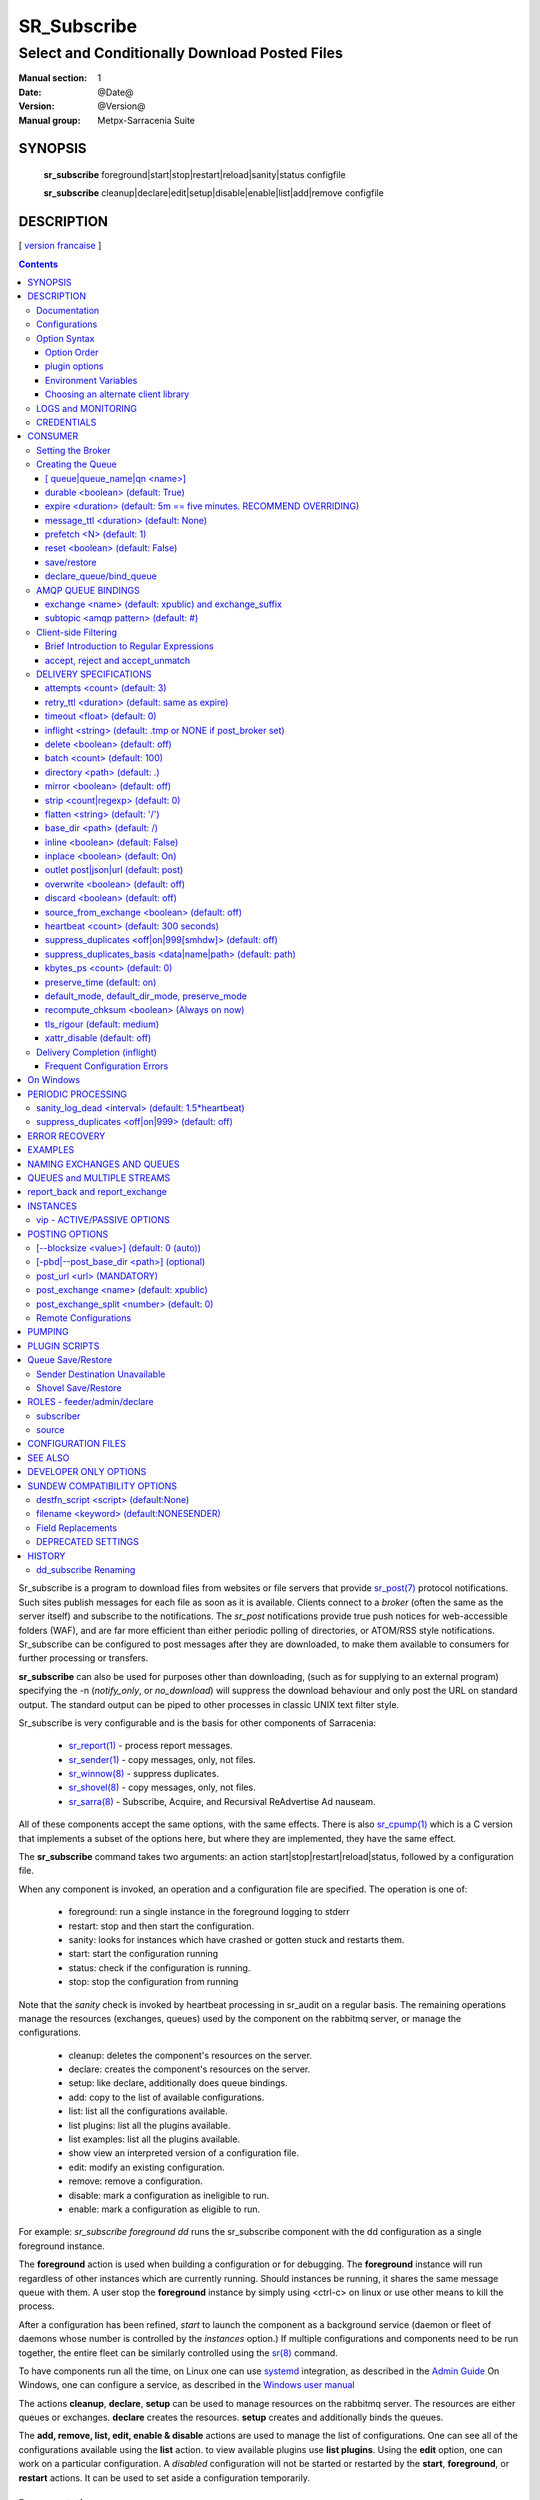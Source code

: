 ==============
 SR_Subscribe 
==============

-----------------------------------------------
Select and Conditionally Download Posted Files
-----------------------------------------------

:Manual section: 1
:Date: @Date@
:Version: @Version@
:Manual group: Metpx-Sarracenia Suite

SYNOPSIS
========

 **sr_subscribe** foreground|start|stop|restart|reload|sanity|status configfile

 **sr_subscribe** cleanup|declare|edit|setup|disable|enable|list|add|remove configfile


DESCRIPTION
===========

[ `version francaise <fr/sr_subscribe.1.rst>`_ ]

.. contents::

Sr_subscribe is a program to download files from websites or file servers 
that provide `sr_post(7) <sr_post.7.rst>`_ protocol notifications.  Such sites 
publish messages for each file as soon as it is available.  Clients connect to a
*broker* (often the same as the server itself) and subscribe to the notifications.
The *sr_post* notifications provide true push notices for web-accessible folders (WAF),
and are far more efficient than either periodic polling of directories, or ATOM/RSS style 
notifications. Sr_subscribe can be configured to post messages after they are downloaded,
to make them available to consumers for further processing or transfers.

**sr_subscribe** can also be used for purposes other than downloading, (such as for 
supplying to an external program) specifying the -n (*notify_only*, or *no_download*) will
suppress the download behaviour and only post the URL on standard output.  The standard
output can be piped to other processes in classic UNIX text filter style.  

Sr_subscribe is very configurable and is the basis for other components of Sarracenia:

 - `sr_report(1) <sr_report.1.rst>`_ - process report messages.
 - `sr_sender(1) <sr_sender.1.rst>`_ - copy messages, only, not files.
 - `sr_winnow(8) <sr_winnow.8.rst>`_ - suppress duplicates.
 - `sr_shovel(8) <sr_shovel.8.rst>`_ - copy messages, only, not files.
 - `sr_sarra(8) <sr_sarra.8.rst>`_ -   Subscribe, Acquire, and Recursival ReAdvertise Ad nauseam.
 
All of these components accept the same options, with the same effects.
There is also `sr_cpump(1) <sr_cpump.1.rst>`_ which is a C version that implements a
subset of the options here, but where they are implemented, they have the same effect.

The **sr_subscribe** command takes two arguments: an action start|stop|restart|reload|status, 
followed by a configuration file. 

When any component is invoked, an operation and a configuration file are specified. 
The operation is one of:

 - foreground: run a single instance in the foreground logging to stderr
 - restart: stop and then start the configuration.
 - sanity: looks for instances which have crashed or gotten stuck and restarts them.
 - start:  start the configuration running
 - status: check if the configuration is running.
 - stop: stop the configuration from running

Note that the *sanity* check is invoked by heartbeat processing in sr_audit on a regular basis.
The remaining operations manage the resources (exchanges, queues) used by the component on
the rabbitmq server, or manage the configurations.

 - cleanup:       deletes the component's resources on the server.
 - declare:       creates the component's resources on the server.
 - setup:         like declare, additionally does queue bindings.
 - add:           copy to the list of available configurations.
 - list:          list all the configurations available. 
 - list plugins:  list all the plugins available. 
 - list examples:  list all the plugins available. 
 - show           view an interpreted version of a configuration file.
 - edit:          modify an existing configuration.
 - remove:        remove a configuration.
 - disable:       mark a configuration as ineligible to run. 
 - enable:        mark a configuration as eligible to run. 


For example:  *sr_subscribe foreground dd* runs the sr_subscribe component with
the dd configuration as a single foreground instance.

The **foreground** action is used when building a configuration or for debugging.
The **foreground** instance will run regardless of other instances which are currently
running.  Should instances be running, it shares the same message queue with them.
A user stop the **foreground** instance by simply using <ctrl-c> on linux
or use other means to kill the process.

After a configuration has been refined, *start* to launch the component as a background 
service (daemon or fleet of daemons whose number is controlled by the *instances* option.) 
If multiple configurations and components need to be run together, the entire fleet 
can be similarly controlled using the `sr(8) <sr.8.rst>`_ command. 

To have components run all the time, on Linux one can use `systemd <https://www.freedesktop.org/wiki/Software/systemd/>`_ integration,
as described in the `Admin Guide <Admin.rst>`_ On Windows, one can configure a service,
as described in the `Windows user manual <windows/Windows.rst>`_

The actions **cleanup**, **declare**, **setup** can be used to manage resources on
the rabbitmq server. The resources are either queues or exchanges. **declare** creates
the resources. **setup** creates and additionally binds the queues.

The **add, remove, list, edit, enable & disable** actions are used to manage the list 
of configurations.  One can see all of the configurations available using the **list**
action.   to view available plugins use **list plugins**.  Using the **edit** option, 
one can work on a particular configuration.  A *disabled* configuration will not be 
started or restarted by the **start**,  
**foreground**, or **restart** actions. It can be used to set aside a configuration
temporarily. 

Documentation
-------------

While manual pages provide an index or reference for all options,
new users will find the guides provide more helpful examples and walk 
throughs and should start with them.

Users:

* `Installation <Install.rst>`_ - initial installation.
* `Subscriber Guide <subscriber.rst>`_ - effective downloading from a pump (mostly on Linux)
* `Windows User Guide <windows/Windows.rst>`_ - Windows specific variations.
* `Source Guide <source.rst>`_ - effective uploading to a pump
* `Programming Guide <Prog.rst>`_ - Programming custom plugins for workflow integration.

Administrators:

* `Admin Guide <Admin.rst>`_ - Configuration of Pumps
* `Upgrade Guide <UPGRADING.rst>`_ - MUST READ when upgrading pumps.
 
Contributors:

* `Developer Guide <Dev.rst>`_ - contributing to sarracenia development.

Meta:

* `Overview <sarra.rst>`_ - Introduction.
* `Concepts <Concepts.rst>`_ - Concepts and Glossary

There are also other manual pages available here: `See Also`_

Some quick hints are also available when the command line is invoked with 
either the *help* action, or *-help* op **help** to have a component print 
a list of valid options. 


Configurations
--------------

If one has a ready made configuration called *q_f71.conf*, it can be 
added to the list of known ones with::

  sr_subscribe add q_f71.conf

In this case, xvan_f14 is included with examples provided, so *add* finds it in the examples
directory and copies into the active configuration one. 
Each configuration file manages the consumers for a single queue on
the broker. To view the available configurations, use::

  blacklab% sr_subscribe list

  configuration examples: ( /usr/lib/python3/dist-packages/sarra/examples/subscribe ) 
            all.conf     all_but_cap.conf            amis.conf            aqhi.conf             cap.conf      cclean_f91.conf 
      cdnld_f21.conf       cfile_f44.conf        citypage.conf       clean_f90.conf            cmml.conf cscn22_bulletins.conf 
        ftp_f70.conf            gdps.conf         ninjo-a.conf           q_f71.conf           radar.conf            rdps.conf 
           swob.conf           t_f30.conf      u_sftp_f60.conf 

  user plugins: ( /home/peter/.config/sarra/plugins ) 
        destfn_am.py         destfn_nz.py       msg_tarpush.py 

  general: ( /home/peter/.config/sarra ) 
          admin.conf     credentials.conf         default.conf

  user configurations: ( /home/peter/.config/sarra/subscribe )
     cclean_f91.conf       cdnld_f21.conf       cfile_f44.conf       clean_f90.conf         ftp_f70.conf           q_f71.conf 
          t_f30.conf      u_sftp_f60.conf
  blacklab%

one can then modify it using::

  sr_subscribe edit q_f71.conf

(The edit command uses the EDITOR environment variable, if present.)
Once satisfied, one can start the the configuration running::

  sr_subscibe foreground q_f71.conf

What goes into the files? See next section:


Option Syntax
-------------

Options are placed in configuration files, one per line, in the form::

    option <value>

For example::

    debug true
    debug

sets the *debug* option to enable more verbose logging.  If no value is specified,
the value true is implicit, so the above are equivalent.  A second example 
configuration line::

  broker amqps://anonymous@dd.weather.gc.ca

In the above example, *broker* is the option keyword, and the rest of the line is the 
value assigned to the setting. Configuration files are a sequence of settings, one per line. 
Note:

* the files are read from top to bottom, most importantly for *directory*, *strip*, *mirror*,
  and *flatten* options apply to *accept* clauses that occur after them in the file.

* The forward slash (/) as the path separator in Sarracenia configuration files on all 
  operating systems. Use of the backslash character as a path separator (as used in the 
  cmd shell on Windows) may not work properly. When files are read on Windows, the path
  separator is immediately converted to the forward slash, so all pattern matching,
  in accept, reject, strip etc... directives should use forward slashes when a path
  separator is needed.
  
Example::

    directory A
    accept X

Places files matching X in directory A.

vs::
    accept X
    directory A

Places files matching X in the current working directory, and the *directory A* setting 
does nothing in relation to X.

To provide non-functional descriptions of configurations, or comments, use lines that begin with a **#**.

**All options are case sensitive.**  **Debug** is not the same as **debug** or **DEBUG**.
Those are three different options (two of which do not exist and will have no effect,
but should generate an ´unknown option warning´).

Options and command line arguments are equivalent.  Every command line argument
has a corresponding long version starting with '--'.  For example *-u* has the
long form *--url*. One can also specify this option in a configuration file.
To do so, use the long form without the '--', and put its value separated by a space.
The following are all equivalent:

  - **url <url>**
  - **-u <url>**
  - **--url <url>**

Settings are interpreted in order.  Each file is read from top to bottom.
For example:

sequence #1::

  reject .*\.gif
  accept .*


sequence #2::

  accept .*
  reject .*\.gif


.. note::
   FIXME: does this match only files ending in 'gif' or should we add a $ to it?
   will it match something like .gif2 ? is there an assumed .* at the end?


In sequence #1, all files ending in 'gif' are rejected. In sequence #2, the 
accept .* (which accepts everything) is encountered before the reject statement, 
so the reject has no effect.  Some options have global scope, rather than being
interpreted in order.  for thoses cases, a second declaration overrides the first.

Options to be reused in different config files can be grouped in an *include* file:

  - **--include <includeConfigPath>**

The includeConfigPath would normally reside under the same config dir of its
master configs. If a URL is supplied as an includeConfigPATH, then a remote 
configuraiton will be downloaded and cached (used until an update on the server 
is detected.) See `Remote Configurations`_ for details.

Environment variables, and some built-in variables can also be put on the
right hand side to be evaluated, surrounded by ${..} The built-in variables are:
 
 - ${BROKER_USER} - the user name for authenticating to the broker (e.g. anonymous)
 - ${PROGRAM}     - the name of the component (sr_subscribe, sr_shovel, etc...)
 - ${CONFIG}      - the name of the configuration file being run.
 - ${HOSTNAME}    - the hostname running the client.
 - ${RANDID}      - a random id that will be consistent within a single invocation.

Option Order
~~~~~~~~~~~~

When a component is started up, a series of configuration files are read in
the following sequence:

 1. default.conf

 2. admin.conf

 3. <prog>.conf (subscribe.conf, audit.conf, etc...)

 4. <progr>/<config>.conf

Settings in an individual .conf file are read in after the default.conf
file, and so can override defaults. Options specified on
the command line override configuration files.

plugin options
~~~~~~~~~~~~~~

Sarracenia makes extensive use of small python code snippets that customize
processing called *plugins.* Plugins define and use additional settings.
For the most pythonic experience one should use the *import* option.
For example::

  import sarra.lib.msg.log.Log

The log.py file included in the package is like this::

  from sarra.plugin import Plugin
  import logging

  logger = logging.getLogger( __name__ ) 

  class Log(Plugin):

    def on_messages(self,worklist):
        for msg in worklist:
            logger.info( "msg/log received: %s " % msg )
        return worklist

To add special processing of messages, create a module in the python
path, and have it include entry points. One can also use *no-import*
to remove a library that is imported by default.

There is and older (v2) style of plugins as well. That are usually 
prefixed with the name of the plugin::

  msg_to_clusters DDI
  msg_to_clusters DD

  on_message msg_to_clusters

A setting 'msg_to_clusters' is needed by the *msg_to_clusters* plugin
referenced in the *on_message*

Environment Variables
~~~~~~~~~~~~~~~~~~~~~

On can also reference environment variables in configuration files,
using the *${ENV}* syntax.  If Sarracenia routines needs to make use
of an environment variable, then they can be set in configuration files::

  declare env HTTP_PROXY=localhost


Choosing an alternate client library 
~~~~~~~~~~~~~~~~~~~~~~~~~~~~~~~~~~~~

Sarracenia now uses amqp_ module as its default AMQP client library which is provided by the installation.
This library uses AMQP 0-9-1 standard and it replaces amqplib which uses AMQP 0-8. However, if the user
need to use another client library, there is 2 options which are mutually exclusive (they cannot be used together):

.. _amqp: https://pypi.org/project/amqp/

- **use_amqplib [<boolean>]**
- **use_pika [<boolean>]**

In the cases where the user want to enable one option, he will first need to install the module in 
his python environment, whether it's amqplib or pika.

    
LOGS and MONITORING
-------------------

As sr_subscribe usually runs as a daemon (unless invoked in *foreground* mode) 
one normally examines its log file to find out how processing is going.  When only
a single instance is running, one can view the log of the running process like so::

   sr_subscribe log *myconfig*

Where *myconfig* is the name of the running configuration. Log files 
are placed as per the XDG Open Directory Specification. There will be a log file 
for each *instance* (download process) of an sr_subscribe process running the myflow configuration::

   in linux: ~/.cache/sarra/log/sr_subscribe_myflow_01.log

One can override placement on linux by setting the XDG_CACHE_HOME environment variable, as
per: `XDG Open Directory Specification <https://specifications.freedesktop.org/basedir-spec/basedir-spec-0.6.html>`_ 
Log files can be very large for high volume configurations, so the logging is very configurable.

To begin with, one can select the logging level:

- debug
   Setting option debug is identical to use  **loglevel debug**

- loglevel ( default: info )
   The level of logging as expressed by python's logging. Possible values are :  critical, error, info, warning, debug.

- log_reject <True|False> ( default: False )
   print a log message when *rejecting* messages (choosing not to download the corresponding files)

rejecting messages:

* rejecting pattern -- based on accept/reject clause, excluding a file from processing.

* rejecting duplicate -- based on suppress_duplicates settings (recent file cache) 

* rejecting loop -- directories in a tree refer to each other causing the same directory to be scanned redundantly, perhaps in an infinite loop.



One can also get finer grained control over logging by using plugins. For example, the default settings
typically include *on_file file_log* which logs each file after it has been downloaded, but not
when the message is received. To have a line in the log for each message received set::

   on_message msg_rawlog

There are similar plugins available for different parts of processing::

   on_part part_log

   on_file file_log (default)

   on_post post_log
   
or even, log everything::

   plugin log

etc... One can also modify the provided plugins, or write new ones to completely change the logging.

At the end of the day (at midnight), these logs are rotated automatically by 
the components, and the old log gets a date suffix. The directory in which 
the logs are stored can be overridden by the **log** option, the number of 
rotated logs to keep are set by the **logrotate** parameter. The oldest log 
file is deleted when the maximum number of logs has been reach and this 
continues for each rotation. An interval takes a duration of the interval and 
it may takes a time unit suffix, such as 'd\|D' for days, 'h\|H' for hours, 
or 'm\|M' for minutes. If no unit is provided logs will rotate at midnight.
Here are some settings for log file management:

- log <dir> ( default: ~/.cache/sarra/log ) (on Linux)
   The directory to store log files in.

- statehost <False|True> ( default: False )
   In large data centres, the home directory can be shared among thousands of 
   nodes. Statehost adds the node name after the cache directory to make it 
   unique to each node. So each node has it's own statefiles and logs.
   example, on a node named goofy,  ~/.cache/sarra/log/ becomes ~/.cache/sarra/goofy/log.

- logrotate <max_logs> ( default: 5 )
   Maximum number of logs archived.

- logrotate_interval <duration>[<time_unit>] ( default: 1 )
   The duration of the interval with an optional time unit (ie 5m, 2h, 3d)

- chmod_log ( default: 0600 )
   The permission bits to set on log files.




CREDENTIALS
-----------

One normally does not specify passwords in configuration files.  Rather they are placed 
in the credentials file::

   sr_subscribe edit credentials

For every url specified that requires a password, one places 
a matching entry in credentials.conf.
The broker option sets all the credential information to connect to the  **RabbitMQ** server 

- **broker amqp{s}://<user>:<pw>@<brokerhost>[:port]/<vhost>**

::

      (default: amqps://anonymous:anonymous@dd.weather.gc.ca/ )

For all **sarracenia** programs, the confidential parts of credentials are stored
only in ~/.config/sarra/credentials.conf.  This includes the destination and the broker
passwords and settings needed by components.  The format is one entry per line.  Examples:

- **amqp://user1:password1@host/**
- **amqps://user2:password2@host:5671/dev**

- **sftp://user5:password5@host**
- **sftp://user6:password6@host:22  ssh_keyfile=/users/local/.ssh/id_dsa**

- **ftp://user7:password7@host  passive,binary**
- **ftp://user8:password8@host:2121  active,ascii**

- **ftps://user7:De%3Aize@host  passive,binary,tls**
- **ftps://user8:%2fdot8@host:2121  active,ascii,tls,prot_p**


In other configuration files or on the command line, the url simply lacks the
password or key specification.  The url given in the other files is looked
up in credentials.conf.

Note::
 SFTP credentials are optional, in that sarracenia will look in the .ssh directory
 and use the normal SSH credentials found there.

 These strings are URL encoded, so if an account has a password with a special 
 character, its URL encoded equivalent can be supplied.  In the last example above, 
 **%2f** means that the actual password isi: **/dot8**
 The next to last password is:  **De:olonize**. ( %3a being the url encoded value for a colon character. )


CONSUMER
========

Most Metpx Sarracenia components loop on reception and consumption of sarracenia 
AMQP messages.  Usually, the messages of interest are `sr_post(7) <sr_post.7.rst>`_ 
messages, announcing the availability of a file by publishing its URL ( or a part 
of a file ), but there are also `sr_report(7) <sr_report.7.rst>`_ messages which 
can be processed using the same tools. AMQP messages are published to an exchange 
on a broker (AMQP server). The exchange delivers messages to queues. To receive 
messages, one must provide the credentials to connect to the broker (AMQP message 
pump). Once connected, a consumer needs to create a queue to hold pending messages.
The consumer must then bind the queue to one or more exchanges so that they put 
messages in its queue.

Once the bindings are set, the program can receive messages. When a message is received,
further filtering is possible using regular expressions onto the AMQP messages.
After a message passes this selection process, and other internal validation, the
component can run an **on_message** plugin script to perform additional message 
processing. If this plugin returns False, the message is discarded. If True, 
processing continues.

The following sections explains all the options to set this "consuming" part of
sarracenia programs.



Setting the Broker 
------------------

**broker amqp{s}://<user>:<password>@<brokerhost>[:port]/<vhost>**

An AMQP URI is used to configure a connection to a message pump (aka AMQP broker.)
Some sarracenia components set a reasonable default for that option. 
You provide the normal user,host,port of connections. In most configuration files,
the password is missing. The password is normally only included in the credentials.conf file.

Sarracenia work has not used vhosts, so **vhost** should almost always be **/**.

for more info on the AMQP URI format: ( https://www.rabbitmq.com/uri-spec.html )


either in the default.conf or each specific configuration file.
The broker option tell each component which broker to contact.

**broker amqp{s}://<user>:<pw>@<brokerhost>[:port]/<vhost>**

::
      (default: None and it is mandatory to set it ) 

Once connected to an AMQP broker, the user needs to bind a queue
to exchanges and topics to determine the messages of interest.



Creating the Queue
------------------

Once connected to an AMQP broker, the user needs to create a queue.

Setting the queue on broker :

- **queue         <name>         (default: q_<brokerUser>.<programName>.<configName>)**
- **durable       <boolean>      (default: True)**
- **expire        <duration>      (default: 5m  == five minutes. RECOMMEND OVERRIDING)**
- **message_ttl   <duration>      (default: None)**
- **prefetch      <N>            (default: 1)**
- **reset         <boolean>      (default: False)**
- **restore       <boolean>      (default: False)**
- **restore_to_queue <queuename> (default: None)**
- **save          <boolean>      (default: False)**
- **declare_queue <boolean>      (default: True)**
- **bind_queue    <boolean>      (default: True)**


Usually components guess reasonable defaults for all these values
and users do not need to set them.  For less usual cases, the user
may need to override the defaults.  The queue is where the notifications
are held on the server for each subscriber.

[ queue|queue_name|qn <name>]
~~~~~~~~~~~~~~~~~~~~~~~~~~~~~

By default, components create a queue name that should be unique. The 
default queue_name components create follows the following convention: 

   **q_<brokerUser>.<programName>.<configName>.<random>.<random>** 

Where:

* *brokerUser* is the username used to connect to the broker (often: *anonymous* )

* *programName* is the component using the queue (e.g. *sr_subscribe* ),

* *configName* is the configuration file used to tune component behaviour.

* *random* is just a series of characters chosen to avoid clashes from multiple
  people using the same configurations

Users can override the default provided that it starts with **q_<brokerUser>**.

When multiple instances are used, they will all use the same queue, for trivial
multi-tasking. If multiple computers have a shared home file system, then the
queue_name is written to: 

 ~/.cache/sarra/<programName>/<configName>/<programName>_<configName>_<brokerUser>.qname

Instances started on any node with access to the same shared file will use the
same queue. Some may want use the *queue_name* option as a more explicit method
of sharing work across multiple nodes.



durable <boolean> (default: True)
~~~~~~~~~~~~~~~~~~~~~~~~~~~~~~~~~~

The  **durable** option, if set to True, means writes the queue
on disk if the broker is restarted.

expire <duration> (default: 5m  == five minutes. RECOMMEND OVERRIDING)
~~~~~~~~~~~~~~~~~~~~~~~~~~~~~~~~~~~~~~~~~~~~~~~~~~~~~~~~~~~~~~~~~~~~~~

The  **expire**  option is expressed as a duration... it sets how long should live
a queue without connections. 

A raw integer is expressed in seconds, if the suffix m,h,d,w
are used, then the interval is in minutes, hours, days, or weeks. After the queue expires,
the contents are dropped, and so gaps in the download data flow can arise.  A value of
1d (day) or 1w (week) can be appropriate to avoid data loss. It depends on how long
the subscriber is expected to shutdown, and not suffer data loss.

The **expire** setting must be overridden for operational use. 
The default is set low because it defines how long resources on the broker will be assigned,
and in early use (when default was 1 week) brokers would often get overloaded with very 
long queues for left-over experiments.  


message_ttl <duration>  (default: None)
~~~~~~~~~~~~~~~~~~~~~~~~~~~~~~~~~~~~~~~

The  **message_ttl**  option set the time a message can live in the queue.
Past that time, the message is taken out of the queue by the broker.

prefetch <N> (default: 1)
~~~~~~~~~~~~~~~~~~~~~~~~~

The **prefetch** option sets the number of messages to fetch at one time.
When multiple instances are running and prefetch is 4, each instance will obtain up to four
messages at a time.  To minimize the number of messages lost if an instance dies and have
optimal load sharing, the prefetch should be set as low as possible.  However, over long
haul links, it is necessary to raise this number, to hide round-trip latency, so a setting
of 10 or more may be needed.

reset <boolean> (default: False)
~~~~~~~~~~~~~~~~~~~~~~~~~~~~~~~~

When **reset** is set, and a component is (re)started, its queue is
deleted (if it already exists) and recreated according to the component's
queue options.  This is when a broker option is modified, as the broker will
refuse access to a queue declared with options that differ from what was
set at creation.  It can also be used to discard a queue quickly when a receiver 
has been shut down for a long period. If duplicate suppression is active, then
the reception cache is also discarded.

The AMQP protocol defines other queue options which are not exposed
via sarracenia, because sarracenia itself picks appropriate values.

save/restore
~~~~~~~~~~~~

The **save** option is used to read messages from the queue and write them
to a local file, saving them for future processing, rather than processing
them immediately.  See the `Sender Destination Unavailable`_ section for more details.
The **restore** option implements the reverse function, reading from the file
for processing.  

If **restore_to_queue** is specified, then rather than triggering local
processing, the messages restored are posted to a temporary exchange 
bound to the given queue.  For an example, see `Shovel Save/Restore`_ 

declare_queue/bind_queue
~~~~~~~~~~~~~~~~~~~~~~~~

On startup, by default, Sarracenia redeclares resources and bindings to ensure they
are uptodate.  If the queue already exists, These flags can be 
set to False, so no attempt to declare the queue is made, or it´s bindings. 
These options are useful on brokers that do not permit users to declare their queues.




AMQP QUEUE BINDINGS
-------------------

Once one has a queue, it must be bound to an exchange.
Users almost always need to set these options. Once a queue exists
on the broker, it must be bound to an exchange. Bindings define which
messages (URL notifications) the program receives. The root of the topic
tree is fixed to indicate the protocol version and type of the
message (but developers can override it with the **topic_prefix**
option.)

These options define which messages (URL notifications) the program receives:

 - **exchange      <name>         (default: xpublic)** 
 - **exchange_suffix      <name>  (default: None)** 
 - **topic_prefix  <amqp pattern> (default: v02.post -- developer option)** 
 - **subtopic      <amqp pattern> (no default, must appear after exchange)** 

exchange <name> (default: xpublic) and exchange_suffix
~~~~~~~~~~~~~~~~~~~~~~~~~~~~~~~~~~~~~~~~~~~~~~~~~~~~~~

The convention on data pumps is to use the *xpublic* exchange. Users can establish
private data flow for their own processing. Users can declare their own exchanges
that always begin with *xs_<username>*, so to save having to specify that each
time, one can just set *exchange_suffix kk* which will result in the exchange
being set to *xs_<username>_kk* (overriding the *xpublic* default). 
These settings must appear in the configuration file before the corresponding 
*topic_prefix* and *subtopic* settings.

subtopic <amqp pattern> (default: #)
~~~~~~~~~~~~~~~~~~~~~~~~~~~~~~~~~~~~

Within an exchange's postings, the subtopic setting narrows the product selection.
To give a correct value to the subtopic,
one has the choice of filtering using **subtopic** with only AMQP's limited wildcarding and
length limited to 255 encoded bytes, or the more powerful regular expression 
based  **accept/reject**  mechanisms described below. The difference being that the 
AMQP filtering is applied by the broker itself, saving the notices from being delivered 
to the client at all. The  **accept/reject**  patterns apply to messages sent by the 
broker to the subscriber. In other words,  **accept/reject**  are client side filters, 
whereas **subtopic** is server side filtering.  

It is best practice to use server side filtering to reduce the number of announcements sent
to the client to a small superset of what is relevant, and perform only a fine-tuning with the 
client side mechanisms, saving bandwidth and processing for all.

topic_prefix is primarily of interest during protocol version transitions, 
where one wishes to specify a non-default protocol version of messages to 
subscribe to. 

Usually, the user specifies one exchange, and several subtopic options.
**Subtopic** is what is normally used to indicate messages of interest.
To use the subtopic to filter the products, match the subtopic string with
the relative path of the product.

For example, consuming from DD, to give a correct value to subtopic, one can
browse the our website  **http://dd.weather.gc.ca** and write down all directories
of interest.  For each directory tree of interest, write a  **subtopic**
option as follow:

 **subtopic  directory1.*.subdirectory3.*.subdirectory5.#**

::

 where:  
       *                matches a single directory name 
       #                matches any remaining tree of directories.

note:
  When directories have these wild-cards, or spaces in their names, they 
  will be URL-encoded ( '#' becomes %23 )
  When directories have periods in their name, this will change
  the topic hierarchy.

  FIXME: 
      hash marks are URL substituted, but did not see code for other values.
      Review whether asterisks in directory names in topics should be URL-encoded.
      Review whether periods in directory names in topics should be URL-encoded.
 
One can use multiple bindings to multiple exchanges as follows::

  exchange A
  subtopic directory1.*.directory2.#

  exchange B
  subtopic *.directory4.#

Will declare two separate bindings to two different exchanges, and two different file trees.
While default binding is to bind to everything, some brokers might not permit
clients to set bindings, or one might want to use existing bindings.
One can turn off queue binding as follows::

  subtopic None

(False, or off will also work.)





Client-side Filtering
---------------------

We have selected our messages through **exchange**, **subtopic** and
perhaps patterned  **subtopic** with AMQP's limited wildcarding which
is all done by the broker (server-side). The broker puts the 
corresponding messages in our queue. The subscribed component 
downloads these messages.  Once the message is downloaded, Sarracenia 
clients apply more flexible client side filtering using regular expressions.

Brief Introduction to Regular Expressions
~~~~~~~~~~~~~~~~~~~~~~~~~~~~~~~~~~~~~~~~~

Regular expressions are a very powerful way of expressing pattern matches. 
They provide extreme flexibility, but in these examples we will only use a
very trivial subset: The . is a wildcard matching any single character. If it
is followed by an occurrence count, it indicates how many letters will match
the pattern. The * (asterisk) character, means any number of occurrences.
So:

 - .* means any sequence of characters of any length. In other words, match anything.

 - cap.* means any sequence of characters that starts with cap.

 - .*CAP.* means any sequence of characters with CAP somewhere in it. 

 - .*cap means any sequence of characters that ends with CAP.  In the case 
   where multiple portions of the string could match, the longest one is selected.

 - .*?cap same as above, but *non-greedy*, meaning the shortest match is chosen.

Please consult various internet resources for more information on the full
variety of matching possible with regular expressions:

 - https://docs.python.org/3/library/re.html
 - https://en.wikipedia.org/wiki/Regular_expression
 - http://www.regular-expressions.info/ 


accept, reject and accept_unmatch
~~~~~~~~~~~~~~~~~~~~~~~~~~~~~~~~~

- **accept    <regexp pattern> (optional)**
- **reject    <regexp pattern> (optional)**
- **accept_unmatch   <boolean> (default: False)**

The  **accept**  and  **reject**  options process regular expressions (regexp).
The regexp is applied to the the message's URL for a match.

If the message's URL of a file matches a **reject**  pattern, the message
is acknowledged as consumed to the broker and skipped.

One that matches an **accept** pattern is processed by the component.

In many configurations, **accept** and **reject** options are mixed
with the **directory** option.  They then relate accepted messages
to the **directory** value they are specified under.

After all **accept** / **reject**  options are processed, normally
the message is acknowledged as consumed and skipped. To override that
default, set **accept_unmatch** to True. The **accept/reject** 
settings are interpreted in order. Each option is processed orderly 
from top to bottom. For example:

sequence #1::

  reject .*\.gif
  accept .*

sequence #2::

  accept .*
  reject .*\.gif


In sequence #1, all files ending in 'gif' are rejected.  In sequence #2, the accept .* (which
accepts everything) is encountered before the reject statement, so the reject has no effect.

It is best practice to use server side filtering to reduce the number of announcements sent
to the component to a small superset of what is relevant, and perform only a fine-tuning with the
client side mechanisms, saving bandwidth and processing for all. More details on how
to apply the directives follow:


DELIVERY SPECIFICATIONS
-----------------------

These options set what files the user wants and where it will be placed,
and under which name.

- **accept    <regexp pattern> (must be set)** 
- **accept_unmatch   <boolean> (default: off)**
- **attempts     <count>          (default: 3)**
- **batch     <count>          (default: 100)**
- **default_mode     <octalint>       (default: 0 - umask)**
- **default_dir_mode <octalint>       (default: 0755)**
- **delete    <boolean>>       (default: off)**
- **directory <path>           (default: .)** 
- **discard   <boolean>        (default: off)**
- **base_dir <path>       (default: /)**
- **flatten   <string>         (default: '/')** 
- **heartbeat <count>                 (default: 300 seconds)**
- **inline   <boolean>         (default: False)**
- **inline_max   <counts>         (default: 1024)**
- **inplace       <boolean>        (default: On)**
- **kbytes_ps <count>               (default: 0)**
- **inflight  <string>         (default: .tmp or NONE if post_broker set)** 
- **mirror    <boolean>        (default: off)** 
- **no_download|notify_only    <boolean>        (default: off)** 
- **outlet    post|json|url    (default: post)** 
- **overwrite <boolean>        (default: off)** 
- **preserve_mode <boolean>  (default: on)**
- **preserve_time <boolean>  (default: on)**
- **reject    <regexp pattern> (optional)** 
- **retry    <boolean>         (default: On)** 
- **retry_ttl    <duration>         (default: same as expire)** 
- **source_from_exchange  <boolean> (default: off)**
- **strip     <count|regexp>   (default: 0)**
- **suppress_duplicates   <off|on|999[smhdw]>     (default: off)**
- **suppress_duplicates_basis   <data|name|path>     (default: path)**
- **timeout     <float>         (default: 0)**
- **tls_rigour   <lax|medium|strict>  (default: medium)**
- **xattr_disable  <boolean>  (default: off)**

attempts <count> (default: 3)
~~~~~~~~~~~~~~~~~~~~~~~~~~~~~

The **attempts** option indicates how many times to 
attempt downloading the data before giving up.  The default of 3 should be appropriate 
in most cases.  When the **retry** option is false, the file is then dropped immediately.

When The **retry** option is set (default), a failure to download after prescribed number
of **attempts** (or send, in a sender) will cause the message to be added to a queue file 
for later retry.  When there are no messages ready to consume from the AMQP queue, 
the retry queue will be queried.

retry_ttl <duration> (default: same as expire)
~~~~~~~~~~~~~~~~~~~~~~~~~~~~~~~~~~~~~~~~~~~~~~

The **retry_ttl** (retry time to live) option indicates how long to keep trying to send 
a file before it is aged out of a the queue.  Default is two days.  If a file has not 
been transferred after two days of attempts, it is discarded.

timeout <float> (default: 0)
~~~~~~~~~~~~~~~~~~~~~~~~~~~~

The **timeout** option, sets the number of seconds to wait before aborting a
connection or download transfer (applied per buffer during transfer).

inflight <string> (default: .tmp or NONE if post_broker set)
~~~~~~~~~~~~~~~~~~~~~~~~~~~~~~~~~~~~~~~~~~~~~~~~~~~~~~~~~~~~

The  **inflight**  option sets how to ignore files when they are being transferred
or (in mid-flight betweeen two systems). Incorrect setting of this option causes
unreliable transfers, and care must be taken.  See `Delivery Completion (inflight)`_ 
for more details.

The value can be a file name suffix, which is appended to create a temporary name during 
the transfer.  If **inflight**  is set to **.**, then it is a prefix, to conform with 
the standard for "hidden" files on unix/linux.  
If **inflight**  ends in / (example: *tmp/* ), then it is a prefix, and specifies a 
sub-directory of the destination into which the file should be written while in flight. 

Whether a prefix or suffix is specified, when the transfer is 
complete, the file is renamed to its permanent name to allow further processing.

When posting a file with sr_post, sr_cpost, or sr_watch, the  **inflight**  option 
can also be specified as a time interval, for example, 10 for 10 seconds.  
When set to a time interval, file posting process ensures that it waits until 
the file has not been modified in that interval. So a file will 
not be processed until it has stayed the same for at least 10 seconds. 
If you see the error message::

    inflight setting: 300, not for remote

It is because the time interval setting is only supported by sr_post/sr_cpost/sr_watch.
in looking at local files before generating a post, it is not used as say, a means
of delaying sending files.

Lastly, **inflight** can be set to *NONE*, which case the file is written directly
with the final name, where the recipient will wait to receive a post notifying it
of the file's arrival.  This is the fastest, lowest overhead option when it is available.
It is also the default when a *post_broker* is given, indicating that some
other process is to be notified after delivery.

delete <boolean> (default: off)
~~~~~~~~~~~~~~~~~~~~~~~~~~~~~~~

When the **delete** option is set, after a download has completed successfully, the subscriber
will delete the file at the upstream source.  Default is false.

batch <count> (default: 100)
~~~~~~~~~~~~~~~~~~~~~~~~~~~~

The **batch** option is used to indicate how many files should be transferred 
over a connection, before it is torn down, and re-established.  On very low 
volume transfers, where timeouts can occur between transfers, this should be
lowered to 1.  For most usual situations the default is fine. For higher volume
cases, one could raise it to reduce transfer overhead. It is only used for file
transfer protocols, not HTTP ones at the moment.

directory <path> (default: .)
~~~~~~~~~~~~~~~~~~~~~~~~~~~~~

The *directory* option defines where to put the files on your server.
Combined with  **accept** / **reject**  options, the user can select the
files of interest and their directories of residence (see the  **mirror**
option for more directory settings).

The  **accept**  and  **reject**  options use regular expressions (regexp) to match URL.
These options are processed sequentially. 
The URL of a file that matches a  **reject**  pattern is never downloaded.
One that matches an  **accept**  pattern is downloaded into the directory
declared by the closest  **directory**  option above the matching  **accept** option.
**accept_unmatch** is used to decide what to do when no reject or accept clauses matched.

::

  ex.   directory /mylocaldirectory/myradars
        accept    .*RADAR.*

        directory /mylocaldirectory/mygribs
        reject    .*Reg.*
        accept    .*GRIB.*

mirror <boolean> (default: off)
~~~~~~~~~~~~~~~~~~~~~~~~~~~~~~~

The  **mirror**  option can be used to mirror the dd.weather.gc.ca tree of the files.
If set to  **True**  the directory given by the  **directory**  option
will be the basename of a tree. Accepted files under that directory will be
placed under the subdirectory tree leaf where it resides under dd.weather.gc.ca.
For example retrieving the following url, with options::

 http://dd.weather.gc.ca/radar/PRECIP/GIF/WGJ/201312141900_WGJ_PRECIP_SNOW.gif

   mirror    True
   directory /mylocaldirectory
   accept    .*RADAR.*

would result in the creation of the directories and the file
/mylocaldirectory/radar/PRECIP/GIF/WGJ/201312141900_WGJ_PRECIP_SNOW.gif
mirror settings can be changed between directory options.

strip <count|regexp> (default: 0)
~~~~~~~~~~~~~~~~~~~~~~~~~~~~~~~~~

You can modify the relative mirrored directories with the **strip** option. 
If set to N  (an integer) the first 'N' directories from the relative path 
are removed. For example::

 http://dd.weather.gc.ca/radar/PRECIP/GIF/WGJ/201312141900_WGJ_PRECIP_SNOW.gif

   mirror    True
   strip     3
   directory /mylocaldirectory
   accept    .*RADAR.*

would result in the creation of the directories and the file
/mylocaldirectory/WGJ/201312141900_WGJ_PRECIP_SNOW.gif
when a regexp is provide in place of a number, it indicates a pattern to be removed
from the relative path.  For example if::

   strip  .*?GIF/

Will also result in the file being placed the same location. 
Note that strip settings can be changed between directory options.

NOTE::
    with **strip**, use of **?** modifier (to prevent regular expression *greediness* ) is often helpful. 
    It ensures the shortest match is used.

    For example, given a file name:  radar/PRECIP/GIF/WGJ/201312141900_WGJ_PRECIP_SNOW.GIF
    The expression:  .*?GIF   matches: radar/PRECIP/GIF
    whereas the expression: .*GIF matches the entire name.

flatten <string> (default: '/')
~~~~~~~~~~~~~~~~~~~~~~~~~~~~~~~

The  **flatten**  option is use to set a separator character. The default value ( '/' )
nullifies the effect of this option.  This character replaces the '/' in the url 
directory and create a "flatten" filename from its dd.weather.gc.ca path.  
For example retrieving the following url, with options::

 http://dd.weather.gc.ca/model_gem_global/25km/grib2/lat_lon/12/015/CMC_glb_TMP_TGL_2_latlon.24x.24_2013121612_P015.grib2

   flatten   -
   directory /mylocaldirectory
   accept    .*model_gem_global.*

would result in the creation of the filepath::

 /mylocaldirectory/model_gem_global-25km-grib2-lat_lon-12-015-CMC_glb_TMP_TGL_2_latlon.24x.24_2013121612_P015.grib2

One can also specify variable substitutions to be performed on arguments to the directory 
option, with the use of *${..}* notation::

   SOURCE   - the amqp user that injected data (taken from the message.)
   BD       - the base directory
   PBD      - the post base dir
   YYYYMMDD - the current daily timestamp.
   HH       - the current hourly timestamp.
   *var*    - any environment variable.

The YYYYMMDD and HH time stamps refer to the time at which the data is processed by
the component, it is not decoded or derived from the content of the files delivered.
All date/times in Sarracenia are in UTC.

Refer to *source_from_exchange* for a common example of usage.  Note that any sarracenia
built-in value takes precedence over a variable of the same name in the environment.
Note that flatten settings can be changed between directory options.

base_dir <path> (default: /)
~~~~~~~~~~~~~~~~~~~~~~~~~~~~

**base_dir** supplies the directory path that, when combined with the relative
one in the selected notification gives the absolute path of the file to be sent.
The default is None which means that the path in the notification is the absolute one.

**FIXME**::
    cannot explain this... do not know what it is myself. This is taken from sender.
    in a subscriber, if it is set... will it download? or will it assume it is local?
    in a sender.

inline <boolean> (default: False)
~~~~~~~~~~~~~~~~~~~~~~~~~~~~~~~~~

When posting messages, The **inline** option is used to have the file content
included in the post. This can be efficient when sending small files over high
latency links, a number of round trips can be saved by avoiding the retrieval
of the data using the URL.  One should only inline relatively small files,
so when **inline** is active, only files smaller than **in_line_max** bytes
(default: 1024) will actually have their content included in the post messages.


inplace <boolean> (default: On)
~~~~~~~~~~~~~~~~~~~~~~~~~~~~~~~

Large files may be sent as a series of parts, rather than all at once.
When downloading, if **inplace** is true, these parts will be appended to the file 
in an orderly fashion. Each part, after it is inserted in the file, is announced to subscribers.
This can be set to false for some deployments of sarracenia where one pump will 
only ever see a few parts, and not the entirety, of multi-part files. 

The **inplace** option defaults to True. 
Depending of **inplace** and if the message was a part, the path can
change again (adding a part suffix if necessary).

outlet post|json|url (default: post)
~~~~~~~~~~~~~~~~~~~~~~~~~~~~~~~~~~~~

The **outlet** option is used to allow writing of posts to file instead of
posting to a broker. The valid argument values are:

**post:**

  post messages to an post_exchange

  **post_broker amqp{s}://<user>:<pw>@<brokerhost>[:port]/<vhost>**
  **post_exchange     <name>         (MANDATORY)**
  **post_topic_prefix <string>       (default: "v02.post")**
  **on_post           <script>       (default: None)**

  The **post_broker** defaults to the input broker if not provided.
  Just set it to another broker if you want to send the notifications
  elsewhere.

  The **post_exchange** must be set by the user. This is the exchange under
  which the notifications will be posted.

**json:**

  write each message to standard output, one per line in the same json format used for
  queue save/restore by the python implementation.

**url:**

  just output the retrieval URL to standard output.

FIXME: The **outlet** option came from the C implementation ( *sr_cpump*  ) and it has not
been used much in the python implementation. 

overwrite <boolean> (default: off)
~~~~~~~~~~~~~~~~~~~~~~~~~~~~~~~~~~

The  **overwrite**  option,if set to false, avoid unnecessary downloads under these conditions :

1- the file to be downloaded is already on the user's file system at the right place and

2- the checksum of the amqp message matched the one of the file.

The default is False. 

discard <boolean> (default: off)
~~~~~~~~~~~~~~~~~~~~~~~~~~~~~~~~

The  **discard**  option,if set to true, deletes the file once downloaded. This option can be
usefull when debugging or testing a configuration.

source_from_exchange <boolean> (default: off)
~~~~~~~~~~~~~~~~~~~~~~~~~~~~~~~~~~~~~~~~~~~~~

The **source_from_exchange** option is mainly for use by administrators.
If messages received are posted directly from a source, the exchange used 
is 'xs_<brokerSourceUsername>'. Such messages could be missing *source* and *from_cluster* 
headings, or a malicious user may set the values incorrectly.
To protect against both problems, administrators should set the **source_from_exchange** option.

When the option is set, values in the message for the *source* and *from_cluster* headers will then be overridden::

  self.msg.headers['source']       = <brokerUser>
  self.msg.headers['from_cluster'] = cluster

replacing any values present in the message. This setting should always be used when ingesting data from a
user exchange. These fields are used to return reports to the origin of injected data.
It is commonly combined with::

       *mirror true*
       *source_from_exchange true*
       *directory ${PBD}/${YYYYMMDD}/${SOURCE}*
  
To have data arrive in the standard format tree.

heartbeat <count> (default: 300 seconds)
~~~~~~~~~~~~~~~~~~~~~~~~~~~~~~~~~~~~~~~~

The **heartbeat** option sets how often to execute periodic processing as determined by 
the list of on_heartbeat plugins. By default, it prints a log message every heartbeat.

suppress_duplicates <off|on|999[smhdw]> (default: off)
~~~~~~~~~~~~~~~~~~~~~~~~~~~~~~~~~~~~~~~~~~~~~~~~~~~~~~

When **suppress_duplicates** (also **cache** ) is set to a non-zero time interval, each new message
is compared against ones received within that interval, to see if it is a duplicate. 
Duplicates are not processed further. What is a duplicate? A file with the same name (including 
parts header) and checksum. Every *hearbeat* interval, a cleanup process looks for files in the 
cache that have not been referenced in **cache** seconds, and deletes them, in order to keep 
the cache size limited. Different settings are appropriate for different use cases.

A raw integer interval is in seconds, if the suffix m,h,d, or w are used, then the interval 
is in minutes, hours, days, or weeks. After the interval expires the contents are 
dropped, so duplicates separated by a large enough interval will get through.
A value of 1d (day) or 1w (week) can be appropriate.  Setting the option without specifying
a time will result in 300 seconds (or 5 minutes) being the expiry interval.

**Use of the cache is incompatible with the default *parts 0* strategy**, one must specify an 
alternate strategy.  One must use either a fixed blocksize, or always never partition files. 
One must avoid the dynamic algorithm that will change the partition size used as a file grows.

**Note that the duplicate suppresion store is local to each instance**. When N 
instances share a queue, the first time a posting is received, it could be 
picked by one instance, and if a duplicate one is received it would likely 
be picked up by another instance. **For effective duplicate suppression with instances**, 
one must **deploy two layers of subscribers**. Use 
a **first layer of subscribers (sr_shovels)** with duplicate suppression turned 
off and output with *post_exchange_split*, which route posts by checksum to 
a **second layer of subscibers (sr_winnow) whose duplicate suppression caches are active.**
  
suppress_duplicates_basis <data|name|path> (default: path)
~~~~~~~~~~~~~~~~~~~~~~~~~~~~~~~~~~~~~~~~~~~~~~~~~~~~~~~~~~

A keyword option (alternative: *cache_basis* ) to identify which files are compared for 
duplicate suppression purposes. Normally, the duplicate suppression uses the entire path
to identify files which have not changed. This allows for files with identical 
content to be posted in different directories and not be suppressed. In some
cases, suppression of identical files should be done regardless of where in 
the tree the file resides.  Set 'name' for files of identical name, but in
different directories to be considered duplicates. Set to 'data' for any file, 
regardless of name, to be considered a duplicate if the checksum matches.


kbytes_ps <count> (default: 0)
~~~~~~~~~~~~~~~~~~~~~~~~~~~~~~

**kbytes_ps** is greater than 0, the process attempts to respect this delivery
speed in kilobytes per second... ftp,ftps,or sftp)

**FIXME**: kbytes_ps... only implemented by sender? or subscriber as well, data only, or messages also?

preserve_time (default: on)
~~~~~~~~~~~~~~~~~~~~~~~~~~~

On unix-like systems, when the *ls* commend or a file browser shows modification or 
access times, it is a display of the posix *st_atime*, and *st_ctime* elements of a 
struct struct returned by stat(2) call.  When *preserve_time* is on, headers
reflecting these values in the messages are used to restore the access and modification 
times respectively on the subscriber system. To document delay in file reception,
this option can be turned off, and then file times on source and destination compared.

When set in a posting component, it has the effect of eliding the *atime* and *mtime* 
headers from the messages.

default_mode, default_dir_mode, preserve_mode
~~~~~~~~~~~~~~~~~~~~~~~~~~~~~~~~~~~~~~~~~~~~~

Permission bits on the destination files written are controlled by the *preserve_mode* directives.
*preserve_modes* will apply the mode permissions posted by the source of the file.
If no source mode is available, the *default_mode* will be applied to files, and the
*default_dir_mode* will be applied to directories. If no default is specified,
then the operating system  defaults (on linux, controlled by umask settings)
will determine file permissions. (Note that the *chmod* option is interpreted as a synonym
for *default_mode*, and *chmod_dir* is a synonym for *default_dir_mode*).

When set in a posting component, it has the effect of eliding the *mode* 
header from the messages.

recompute_chksum <boolean> (Always on now)
~~~~~~~~~~~~~~~~~~~~~~~~~~~~~~~~~~~~~~~~~~

recompute_chksum option has been removed in 2.19.03b2. Recomputing will occur
whenever appropriate without the need for a setting.

tls_rigour (default: medium)
~~~~~~~~~~~~~~~~~~~~~~~~~~~~

tls_rigour can be set to: *lax, medium, or strict*, and gives a hint to the 
application of how to configure TLS connections. TLS, or Transport Level 
Security (used to be called Secure Socket Layer (SSL)) is the wrapping of 
normal TCP sockets in standard encryption. There are many aspects of TLS 
negotiations, hostname checking, Certificate checking, validation, choice of 
ciphers. What is considered secure evolves over time, so settings which, a few
years ago, were considered secure, are currently aggressively deprecated. This
situation naturally leads to difficulties in communication due to different
levels of compliance with whatever is currently defined as rigourous encryption.

If a site being connected to, has, for example, and expired certificate, and 
it is nevertheless necessary to use it, then set tls_rigour to *lax* and
the connection should succeed regardless.





xattr_disable (default: off)
~~~~~~~~~~~~~~~~~~~~~~~~~~~~

By default, on receipt of files, the mtime and checksum are written to a file's
extended attributes (on unix/linux/mac) or to alternate data stream called *sr_.json*
(on windows on NTFS.) This can save re-reading the file to re-calculate the checksum.
Some use cases may not want files to have Alternate Data Streams or extended 
attributes to be used.

Delivery Completion (inflight)
------------------------------

Failing to properly set file completion protocols is a common source of intermittent and
difficult-to-diagnose file transfer issues. For reliable file transfers, it is 
critical that both the sender and receiver agree on how to represent a file that isn't complete.
The *inflight* option (meaning a file is *in flight* between the sender and the receiver) supports
many protocols appropriate for different situations:

+--------------------------------------------------------------------------------------------+
|                                                                                            |
|               Delivery Completion Protocols (in Order of Preference)                       |
|                                                                                            |
+-------------+---------------------------------------+--------------------------------------+
| Method      | Description                           | Application                          |
+=============+=======================================+======================================+
|             |File sent with right name.             |Sending to Sarracenia, and            |
|   NONE      |Send `sr_post(7) <sr_post.7.rst>`_     |post only when file is complete       |
|             |by AMQP after file is complete.        |                                      |
|             |                                       |(Best when available)                 |
|             | - fewer round trips (no renames)      | - Default on sr_sarra.               |
|             | - least overhead / highest speed      | - Default on sr_subscribe and sender |
|             |                                       |   when post_broker is set.           |
+-------------+---------------------------------------+--------------------------------------+
|             |Files transferred with a *.tmp* suffix.|sending to most other systems         |
| .tmp        |When complete, renamed without suffix. |(.tmp support built-in)               |
| (Suffix)    |Actual suffix is settable.             |Use to send to Sundew                 |
|             |                                       |                                      |
|             | - requires extra round trips for      |(usually a good choice)               |
|             |   rename (a little slower)            | - default when no post broker set    |
+-------------+---------------------------------------+--------------------------------------+
|             |Files transferred to a subdir.         |sending to some other systems         |
| tmp/        |When complete, renamed to parent dir.  |                                      |
| (subdir)    |Actual subdir is settable.             |                                      |
|             |                                       |                                      |
|             |same performance as Suffix method.     |                                      |
+-------------+---------------------------------------+--------------------------------------+
|             |Use Linux convention to *hide* files.  |Sending to systems that               |
| .           |Prefix names with '.'                  |do not support suffix.                |
| (Prefix)    |that need that. (compatibility)        |                                      |
|             |same performance as Suffix method.     |                                      |
+-------------+---------------------------------------+--------------------------------------+
|             |Minimum age (modification time)        |Last choice                           |
|  number     |of the file before it is considered    |guaranteed delay added                |
|  (mtime)    |complete.                              |                                      |
|             |                                       |Receiving from uncooperative          |
|             |Adds delay in every transfer.          |sources.                              |
|             |Vulnerable to network failures.        |                                      |
|             |Vulnerable to clock skew.              |(ok choice with PDS)                  |
+-------------+---------------------------------------+--------------------------------------+

By default ( when no *inflight* option is given ), if the post_broker is set, then a value of NONE
is used because it is assumed that it is delivering to another broker. If no post_broker
is set, the value of '.tmp' is assumed as the best option.

NOTES:
 
  On versions of sr_sender prior to 2.18, the default was NONE, but was documented as '.tmp'
  To ensure compatibility with later versions, it is likely better to explicitly write
  the *inflight* setting.
 
  *inflight* was renamed from the old *lock* option in January 2017. For compatibility with
  older versions, can use *lock*, but name is deprecated.
  
  The old *PDS* software (which predates MetPX Sundew) only supports FTP. The completion protocol 
  used by *PDS* was to send the file with permission 000 initially, and then chmod it to a 
  readable file. This cannot be implemented with SFTP protocol, and is not supported at all
  by Sarracenia.


Frequent Configuration Errors
~~~~~~~~~~~~~~~~~~~~~~~~~~~~~

**Setting NONE when sending to Sundew.**

   The proper setting here is '.tmp'.  Without it, almost all files will get through correctly,
   but incomplete files will occasionally picked up by Sundew.  

**Using mtime method to receive from Sundew or Sarracenia:**

   Using mtime is last resort. This approach injects delay and should only be used when one 
   has no influence to have the other end of the transfer use a better method. 
 
   mtime is vulnerable to systems whose clocks differ (causing incomplete files to be picked up.)

   mtime is vulnerable to slow transfers, where incomplete files can be picked up because of a 
   networking issue interrupting or delaying transfers. 

   Sources may not to include mtime data in their posts ( *preserve_time* option on post.)


**Setting NONE when delivering to non-Sarracenia destination.**

   NONE is to be used when there is some other means to figure out if a file is delivered.
   For example, when sending to another pump, the sender will post the announcement to 
   the destination after the file is complete, so there is no danger of it being 
   picked up early.

   When used inappropriately, there will occasionally be incomplete files delivered.


On Windows
==========

The python tools are ubiquitously installed with the operating system on Linux,
and installation methods are somewhat more consistent there.  On Windows,
there is a wide variety of methods of installation, stemming from the
variety of python distributions available. The various methods conflict, to the
extent that using the .exe files, as one would expect using winpython, does not
work at all when installed using Anaconda. 

A setting is provided *windows_run* to allow selection. the choices are:

* exe - run sr_subscribe.exe as installed by pip (what one would expect to start)

* pyw - run the pythonw.exe executable with sr_subscribe.py (or sr_subscribe-script.py) 
  as the argument. (sometimes needed to have the component continue to run
  after calling process is terminated.

* py - run the python.exe executable with sr_subscribe.py (or sr_subscribe-script.py) 
  as the argument. (sometimes also works.)



PERIODIC PROCESSING
===================

Most processing occurs on receipt of a message, but there is some periodic maintenance
work that happens every *heartbeat* (default is 5 minutes.)  Evey heartbeat, all of the
configured *on_heartbeat* plugins are run. By default there are three present:

 * hb_log - prints "heartbeat" in the log.
 * hb_cache - ages out old entries in the cache, to minimize its size.
 * hb_memory - checks the process memory usage, and restart if too big.
 * hb_pulse - confirms that connectivity with brokers is still good. Restores if needed.
 * hb_sanity - runs sanity check.

The log will contain messages from all three plugins every heartbeat interval, and
if additional periodic processing is needed, the user can configure addition
plugins to run with the *on_heartbeat* option. 

sanity_log_dead <interval> (default: 1.5*heartbeat)
---------------------------------------------------

The **sanity_log_dead** option sets how long to consider too long before restarting
a component.

suppress_duplicates <off|on|999> (default: off)
-----------------------------------------------

The cleanup of expired elements in the duplicate suppression store happens at
each heartbeat.


ERROR RECOVERY
==============

The tools are meant to work well unattended, and so when transient errors occur, they do
their best to recover elegantly.  There are timeouts on all operations, and when a failure
is detected, the problem is noted for retry.  Errors can happen at many times:
 
 * Establishing a connection to the broker.
 * losing a connection to the broker
 * establishing a connection to the file server for a file (for download or upload.)
 * losing a connection to the server.
 * during data transfer.
 
Initially, the programs try to download (or send) a file a fixed number (*attempts*, default: 3) times.
If all three attempts to process the file are unsuccessful, then the file is placed in an instance's
retry file. The program then continues processing of new items. When there are no new items to
process, the program looks for a file to process in the retry queue. It then checks if the file
is so old that it is beyond the *retry_expire* (default: 2 days). If the file is not expired, then
it triggers a new round of attempts at processing the file. If the attempts fail, it goes back
on the retry queue.

This algorithm ensures that programs do not get stuck on a single bad product that prevents
the rest of the queue from being processed, and allows for reasonable, gradual recovery of 
service, allowing fresh data to flow preferentially, and sending old data opportunistically
when there are gaps.

While fast processing of good data is very desirable, it is important to slow down when errors
start occurring. Often errors are load related, and retrying quickly will just make it worse.
Sarracenia uses exponential back-off in many points to avoid overloading a server when there
are errors. The back-off can accumulate to the point where retries could be separated by a minute
or two. Once the server begins responding normally again, the programs will return to normal
processing speed.


EXAMPLES
========

Here is a short complete example configuration file:: 

  broker amqps://dd.weather.gc.ca/

  subtopic model_gem_global.25km.grib2.#
  accept .*

This above file will connect to the dd.weather.gc.ca broker, connecting as
anonymous with password anonymous (defaults) to obtain announcements about
files in the http://dd.weather.gc.ca/model_gem_global/25km/grib2 directory.
All files which arrive in that directory or below it will be downloaded 
into the current directory (or just printed to standard output if -n option 
was specified.) 

A variety of example configuration files are available here:

 `https://github.com/MetPX/sarracenia/tree/master/sarra/examples <https://github.com/MetPX/sarracenia/tree/master/sarra/examples>`_


NAMING EXCHANGES AND QUEUES
===========================

While in most common cases, a good value is generated by the application, in some cases
there may be a need to override those choices with an explicit user specification.
To do that, one needs to be aware of the rules for naming queues:

1. queue names start with q\_
2. this is followed by <amqpUserName> (the owner/user of the queue's broker username)
3. followed by a second underscore ( _ )
4. followed by a string of the user's choice.

The total length of the queue name is limited to 255 bytes of UTF-8 characters.

The same applies for exchanges.  The rules for those are:

1. Exchange names start with x
2. Exchanges that end in *public* are accessible (for reading) by any authenticated user.
3. Users are permitted to create exchanges with the pattern:  xs_<amqpUserName>_<whatever> such exchanges can be written to only by that user. 
4. The system (sr_audit or administrators) create the xr_<amqpUserName> exchange as a place to send reports for a given user. It is only readable by that user.
5. Administrative users (admin or feeder roles) can post or subscribe anywhere.

For example, xpublic does not have xs\_ and a username pattern, so it can only be posted to by admin or feeder users.
Since it ends in public, any user can bind to it to subscribe to messages posted.
Users can create exchanges such as xs_<amqpUserName>_public which can be written to by that user (by rule 3), 
and read by others (by rule 2.) A description of the conventional flow of messages through exchanges on a pump.  
Subscribers usually bind to the xpublic exchange to get the main data feed. This is the default in sr_subscribe.

Another example, a user named Alice will have at least two exchanges:

  - xs_Alice the exhange where Alice posts her file notifications and report messages (via many tools).
  - xr_Alice the exchange where Alice reads her report messages from (via sr_report).
  - Alice can create a new exchange by just posting to it (with sr_post or sr_cpost) if it meets the naming rules.

Usually an sr_sarra run by a pump administrator will read from an exchange such as xs_Alice_mydata, 
retrieve the data corresponding to Alice´s *post* message, and make it available on the pump, 
by re-announcing it on the xpublic exchange.




QUEUES and MULTIPLE STREAMS
===========================

When executed,  **sr_subscribe**  chooses a queue name, which it writes
to a file named after the configuration file given as an argument to **sr_subscribe**
with a .queue suffix ( ."configfile".queue). 
If sr_subscribe is stopped, the posted messages continue to accumulate on the 
broker in the queue.  When the program is restarted, it uses the queuename 
stored in that file to connect to the same queue, and not lose any messages.

File downloads can be parallelized by running multiple sr_subscribes using
the same queue.  The processes will share the queue and each download 
part of what has been selected.  Simply launch multiple instances
of sr_subscribe in the same user/directory using the same configuration file. 

You can also run several sr_subscribe with different configuration files to
have multiple download streams delivering into the the same directory,
and that download stream can be multi-streamed as well.

.. Note::

  While the brokers keep the queues available for some time, Queues take resources on 
  brokers, and are cleaned up from time to time.  A queue which is not accessed for 
  a long (implementation dependent) period will be destroyed.  A queue which is not
  accessed and has too many (implementation defined) files queued will be destroyed.
  Processes which die should be restarted within a reasonable period of time to avoid
  loss of notifications.


report_back and report_exchange
===============================

For each download, by default, an amqp report message is sent back to the broker.
This is done with option :

- **report_back <boolean>        (default: True)** 
- **report_exchange <report_exchangename> (default: xreport|xs_*username* )**

When a report is generated, it is sent to the configured *report_exchange*. Administrative
components post directly to *xreport*, whereas user components post to their own 
exchanges (xs_*username*). The report daemons then copy the messages to *xreport* after validation.

These reports are used for delivery tuning and for data sources to generate statistical information.
Set this option to **False**, to prevent generation of reports.


INSTANCES
=========

Sometimes one instance of a component and configuration is not enough to process & send all available notifications.

**instances      <integer>     (default:1)**

The instance option allows launching several instances of a component and configuration.
When running sr_sender for example, a number of runtime files are created.
In the ~/.cache/sarra/sender/configName directory::

  A .sr_sender_configname.state         is created, containing the number instances.
  A .sr_sender_configname_$instance.pid is created, containing the PID  of $instance process.

In directory ~/.cache/sarra/log::

  A .sr_sender_configname_$instance.log  is created as a log of $instance process.

.. NOTE::
  known bug in the management interface `sr <sr.8.rst>_`  means that instance should
  always be in the .conf file (not a .inc) and should always be an number 
  (not a substituted variable or other more complex value.

.. note::  
  FIXME: indicate Windows location also... dot files on Windows?


.. Note::

  While the brokers keep the queues available for some time, Queues take resources on 
  brokers, and are cleaned up from time to time.  A queue which is not
  accessed and has too many (implementation defined) files queued will be destroyed.
  Processes which die should be restarted within a reasonable period of time to avoid
  loss of notifications.  A queue which is not accessed for a long (implementation dependent)
  period will be destroyed. 

.. Note::
   FIXME  The last sentence is not really right...sr_audit does track the queues' age. 
          sr_audit acts when a queue gets to the max_queue_size and not running.
          

vip - ACTIVE/PASSIVE OPTIONS
----------------------------

**sr_subscribe** can be used on a single server node, or multiple nodes
could share responsibility. Some other, separately configured, high availability
software presents a **vip** (virtual ip) on the active server. Should
the server go down, the **vip** is moved on another server.
Both servers would run **sr_subscribe**. It is for that reason that the
following options were implemented:

 - **vip          <string>          (None)**

When you run only one **sr_subscribe** on one server, these options are not set,
and sr_subscribe will run in 'standalone mode'.

In the case of clustered brokers, you would set the options for the
moving vip.

**vip 153.14.126.3**

When **sr_subscribe** does not find the vip, it sleeps for 5 seconds and retries.
If it does, it consumes and processes a message and than rechecks for the vip.


POSTING OPTIONS
===============

When advertising files downloaded for downstream consumers, one must set 
the rabbitmq configuration for an output broker.

The post_broker option sets all the credential information to connect to the 
output **AMQP** broker.

**post_broker amqp{s}://<user>:<pw>@<brokerhost>[:port]/<vhost>**

Once connected to the source AMQP broker, the program builds notifications after
the download of a file has occurred. To build the notification and send it to
the next hop broker, the user sets these options :

 - **[--blocksize <value>]            (default: 0 (auto))**
 - **[--outlet <post|json|url>]       (default: post)**
 - **[-pbd|--post_base_dir <path>]    (optional)**
 - **[-ptp|--post_topic_prefix <pfx>] (default: 'v02.post')**
 - **post_exchange     <name>         (default: xpublic)**
 - **post_exchange_split   <number>   (default: 0)**
 - **post_base_url          <url>     (MANDATORY)**
 - **on_post           <script>       (default: None)**


[--blocksize <value>] (default: 0 (auto))
-----------------------------------------

This **blocksize** option controls the partitioning strategy used to post files.
The value should be one of::

   0 - autocompute an appropriate partitioning strategy (default)
   1 - always send entire files in a single part.
   <blocksize> - used a fixed partition size (example size: 1M )

Files can be announced as multiple parts.  Each part has a separate checksum.
The parts and their checksums are stored in the cache. Partitions can traverse
the network separately, and in parallel.  When files change, transfers are
optimized by only sending parts which have changed.

The *outlet* option allows the final output to be other than a post.  
See `sr_cpump(1) <sr_cpump.1.rst>`_ for details.

[-pbd|--post_base_dir <path>] (optional)
----------------------------------------

The *post_base_dir* option supplies the directory path that, when combined (or found) 
in the given *path*, gives the local absolute path to the data file to be posted.
The *post_base_dir* part of the path will be removed from the posted announcement.
For sftp urls it can be appropriate to specify a path relative to a user account.
Example of that usage would be:  -pbd ~user  -url sftp:user@host
For file: url's, base_dir is usually not appropriate.  To post an absolute path,
omit the -pbd setting, and just specify the complete path as an argument.

post_url <url> (MANDATORY)
--------------------------

The **post_base_url** option sets how to get the file... it defines the protocol,
host, port, and optionally, the user. It is best practice to not include 
passwords in urls.

post_exchange <name> (default: xpublic)
---------------------------------------

The **post_exchange** option set under which exchange the new notification
will be posted.  In most cases it is 'xpublic'.

Whenever a publish happens for a product, a user can set to trigger a script.
The option **on_post** would be used to do such a setup.

post_exchange_split   <number>   (default: 0)
---------------------------------------------

The **post_exchange_split** option appends a two digit suffix resulting from 
hashing the last character of the checksum to the post_exchange name,
in order to divide the output amongst a number of exchanges.  This is currently used
in high traffic pumps to allow multiple instances of sr_winnow, which cannot be
instanced in the normal way.  Example::

    post_exchange_split 5
    post_exchange xwinnow

will result in posting messages to five exchanges named: xwinnow00, xwinnow01,
xwinnow02, xwinnow03 and xwinnow04, where each exchange will receive only one fifth
of the total flow.

Remote Configurations
---------------------

One can specify URI's as configuration files, rather than local files. Example:

  - **--config http://dd.weather.gc.ca/alerts/doc/cap.conf**

On startup, sr_subscribe checks if the local file cap.conf exists in the 
local configuration directory.  If it does, then the file will be read to find
a line like so:

  - **--remote_config_url http://dd.weather.gc.ca/alerts/doc/cap.conf**

In which case, it will check the remote URL and compare the modification time
of the remote file against the local one. The remote file is not newer, or cannot
be reached, then the component will continue with the local file.

If either the remote file is newer, or there is no local file, it will be downloaded, 
and the remote_config_url line will be prepended to it, so that it will continue 
to self-update in future.


PUMPING
=======

*This is of interest to administrators only*

Sources of data need to indicate the clusters to which they would like data to be delivered.
PUMPING is implemented by administrators, and refers copying data between pumps. Pumping is
accomplished using on_message plugins which are provided with the package.

When messages are posted, if no destination is specified, the delivery is assumed to be 
only the pump itself.  To specify the further destination pumps for a file, sources use 
the *to* option on the post.  This option sets the to_clusters field for interpretation 
by administrators.

Data pumps, when ingesting data from other pumps (using shovel, subscribe or sarra components)
should include the *msg_to_clusters* plugin and specify the clusters which are reachable from
the local pump, which should have the data copied to the local pump, for further dissemination.
Sample settings::

  msg_to_clusters DDI
  msg_to_clusters DD

  on_message msg_to_clusters

Given this example, the local pump (called DDI) would select messages destined for the DD or DDI clusters,
and reject those for DDSR, which isn't in the list.  This implies that the DD pump may flow
messages to the DD pump.

The above takes care of forward routing of messages and data-to-data consumers.  Once consumers
obtain data, they generate reports, and those reports need to propagate in the opposite direction,
not necessarily by the same route, back to the sources.  Report routing is done using the *from_cluster*
header.  Again, this defaults to the pump where the data is injected, but may be overridden by
administrator action.

Administrators configure report routing shovels using the msg_from_cluster plugin. Example::

  msg_from_cluster DDI
  msg_from_cluster DD

  on_message msg_from_cluster

so that report routing shovels will obtain messages from downstream consumers and make
them available to upstream sources.


PLUGIN SCRIPTS
==============

One can override or add functionality with python plugins scripts.
Sarracenia comes with a variety of example plugins, and uses some to implement base functionality,
such as logging (implemented by default use of msg_log, file_log, post_log plugins).

Users can place their own scripts in the script sub-directory
of their config directory tree ( on Linux, the ~/.config/sarra/plugins). 

There are three varieties of scripts:  do\_* and on\_*.  Do\_* scripts are used
to implement functions, adding or replacing built-in functionality, for example, to implement
additional transfer protocols.

- do_download - to implement additional download protocols.

- do_get  - under ftp/ftps/http/sftp implement the get file part of the download process

- do_poll - to implement additional polling protocols and processes.

- do_put  - under ftp/ftps/http/sftp implement the put file part of the send process

- do_send - to implement additional sending protocols and processes.

These transfer protocol scripts should be declared using the **plugin** option.
Aside the targetted built-in function(s), a module **registered_as** that defines
a list of protocols that these functions provide.  Example :

def registered_as(self) :
       return ['ftp','ftps']

In the example above, if function **do_download** was provided in that plugin
then for any download of a message with an ftp or ftps url, it is that function that would be called.


On\_* plugins are used more often. They allow actions to be inserted to augment the default
processing for various specialized use cases. The scripts are invoked by having a given
configuration file specify an on_<event> option. The event can be one of:

- plugin -- declare a set of plugins to achieve a collective function.

- on_data -- when the reception of a block of data has occured, trigger a transformation
  action.  As this entry point is for content transformation, the api adds the content
  of the block as an additional argument, and rather than returning True or Fale,
  it returns the transformed data. This isn't particularly efficient, so should only be used
  to transform small files, but it provides a way of reducing overall i/o by transforming
  during transfer. It is imcompatible with binary transfer plugins (do_download, do_send )
  When active, the checksum of downloaded data will be set according to the transformed
  content, rather than the original.

- on_file -- When the reception of a file has been completed, trigger followup action.
  The **on_file** option defaults to file_log, which writes a downloading status message.

- on_heartbeat -- trigger periodic followup action (every *heartbeat* seconds.)
  defaults to heatbeat_cache, and heartbeat_log.  heartbeat_cache cleans the cache periodically,
  and heartbeat_log prints a log message ( helpful in detecting the difference between problems
  and inactivity. ) 

- on_html_page -- In **sr_poll**, turns an html page into a python dictionary used to keep in mind
  the files already published. The package provide a working example under plugins/html_page.py.

- on_line -- In **sr_poll** a line from the ls on the remote host is read in.

- on_message -- when an sr_post(7) message has been received.  For example, a message has been received
  and additional criteria are being evaluated for download of the corresponding file.  If the on_msg
  script returns false, then it is not downloaded.  (See discard_when_lagging.py, for example,
  which decides that data that is too old is not worth downloading).

- on_part -- Large file transfers are split into parts.  Each part is transferred separately.
  When a completed part is received, one can specify additional processing.

- on_post -- when a data source (or sarra) is about to post a message, permit customized
  adjustments of the post. on_part also defaults to post_log, which prints a message
  whenever a file is to be posted.

- on_start -- runs on startup, for when a plugin needs to recover state.

- on_stop -- runs on startup, for when a plugin needs to save state.

- on_watch -- when the gathering of **sr_watch** events starts, on_watch plugin is invoked.
  It could be used to put a file in one of the watch directory and have it published when needed.


The simplest example of a plugin: A do_nothing.py script for **on_file**::

  class Transformer(object): 
      def __init__(self):
          pass

      def on_file(self,parent):
          logger = parent.logger

          logger.info("I have no effect but adding this log line")

          return True

  self.plugin = 'Transformer'

The last line of the script is specific to the kind of plugin being
written, and must be modified to correspond (on_file or an on_file, on_message 
for an on_message, etc...) the plugin's stack. For example, one can have 
multiple *on_message* plugins specified, and they will be invoked in the order 
given in the configuration file.  Should one of these scripts return False, 
the processing of the message/file will stop there.  Processing will only 
continue if all configured plugins return True.  One can specify *on_message None* to 
reset the list to no plugins (removes msg_log, so it suppresses logging of message receipt).

The only argument the script receives is **parent**, which is a data
structure containing all the settings, as **parent.<setting>**, and
the content of the message itself as **parent.msg** and the headers
are available as **parent.msg[ <header> ]**.  The path to write a file
to is available as there is also **parent.msg.new_dir** / **parent.msg.new_file**

There are also registered plugins used to add or overwrite built-in 
transfer protocol scripts. They should be declared using the **plugin** option.
They must register the protocol (url scheme) that they intend to provide services for.
The script for transfer protocols are :

- do_download - to implement additional download protocols.

- do_get  - under ftp/ftps/http/sftp implement the get part of the download process

- do_poll - to implement additional polling protocols and processes.

- do_put  - under ftp/ftps/http/sftp implement the put part of the send process

- do_send - to implement additional sending protocols and processes.

The registration is done with a module named **registered_as** . It defines
a list of protocols that the provided module supports.

The simplest example of a plugin: A do_nothing.py script for **on_file**::

  class Transformer(object): 
      def __init__(self):
          pass

      def on_put(self,parent):
          msg = parent.msg

          if ':' in msg.relpath : return None

          netloc = parent.destination.replace("sftp://",'')
          if netloc[-1] == '/' : netloc = netloc[:-1]

          cmd = '/usr/bin/scp ' + msg.relpath + ' ' +  netloc + ':' + msg.new_dir + os.sep + msg.new_file

          status, answer = subprocess.getstatusoutput(cmd)

          if status == 0 : return True

          return False

      def registered_as(self) :
          return ['sftp']

  self.plugin = 'Transformer'


This plugin registers for sftp. A sender with such a plugin would put the product using scp.
It would be confusing for scp to have the source path with a ':' in the filename... Here the
case is handled by returning None and letting python sending the file over. The **parent**
argument holds all the needed program information.
Some other available variables::

  parent.msg.new_file     :  name of the file to write
  parent.msg.new_dir      :  name of the directory in which to write the file
  parent.msg.local_offset :  offset position in the local file
  parent.msg.offset       :  offset position of the remote file
  parent.msg.length       :  length of file or part
  parent.msg.in_partfile  :  T/F file temporary in part file
  parent.msg.local_url    :  url for reannouncement


See the `Programming Guide <Prog.rst>`_ for more information on plugin development.


Queue Save/Restore
==================


Sender Destination Unavailable
------------------------------

If the server to which the files are being sent is going to be unavailable for
a prolonged period, and there is a large number of messages to send to them, then
the queue will build up on the broker. As the performance of the entire broker
is affected by large queues, one needs to minimize such queues.

The *-save* and *-restore* options are used get the messages away from the broker
when too large a queue will certainly build up.
The *-save* option copies the messages to a (per instance) disk file (in the same directory
that stores state and pid files), as json encoded strings, one per line.
When a queue is building up::

   sr_sender stop <config> 
   sr_sender -save start <config> 

And run the sender in *save* mode (which continually writes incoming messages to disk)
in the log, a line for each message written to disk::

  2017-03-03 12:14:51,386 [INFO] sr_sender saving 2 message topic: v02.post.home.peter.sarra_devdocroot.sub.SASP34_LEMM_031630__LEDA_60215

Continue in this mode until the absent server is again available.  At that point::

   sr_sender stop <config> 
   sr_sender -restore start <config> 

While restoring from the disk file, messages like the following will appear in the log::

  2017-03-03 12:15:02,969 [INFO] sr_sender restoring message 29 of 34: topic: v02.post.home.peter.sarra_devdocroot.sub.ON_02GD022_daily_hydrometric.csv


After the last one::

  2017-03-03 12:15:03,112 [INFO] sr_sender restore complete deleting save file: /home/peter/.cache/sarra/sender/tsource2send/sr_sender_tsource2send_0000.save 


and the sr_sender will function normally thereafter.



Shovel Save/Restore
-------------------

If a queue builds up on a broker because a subscriber is unable to process
messages, overall broker performance will suffer, so leaving the queue lying around
is a problem. As an administrator, one could keep a configuration like this
around::

  % more ~/tools/save.conf
  broker amqp://tfeed@localhost/
  topic_prefix v02.post
  exchange xpublic

  post_rate_limit 50
  on_post post_rate_limit
  post_broker amqp://tfeed@localhost/

The configuration relies on the use of an administrator or feeder account.
Note the queue which has messages in it, in this case q_tsub.sr_subscribe.t.99524171.43129428. Invoke the shovel in save mode to consume messages from the queue
and save them to disk::

  % cd ~/tools
  % sr_shovel -save -queue q_tsub.sr_subscribe.t.99524171.43129428 foreground save.conf

  2017-03-18 13:07:27,786 [INFO] sr_shovel start
  2017-03-18 13:07:27,786 [INFO] sr_sarra run
  2017-03-18 13:07:27,786 [INFO] AMQP  broker(localhost) user(tfeed) vhost(/)
  2017-03-18 13:07:27,788 [WARNING] non standard queue name q_tsub.sr_subscribe.t.99524171.43129428
  2017-03-18 13:07:27,788 [INFO] Binding queue q_tsub.sr_subscribe.t.99524171.43129428 with key v02.post.# from exchange xpublic on broker amqp://tfeed@localhost/
  2017-03-18 13:07:27,790 [INFO] report_back to tfeed@localhost, exchange: xreport
  2017-03-18 13:07:27,792 [INFO] sr_shovel saving to /home/peter/.cache/sarra/shovel/save/sr_shovel_save_0000.save for future restore
  2017-03-18 13:07:27,794 [INFO] sr_shovel saving 1 message topic: v02.post.observations.swob-ml.20170318.CPSL.2017-03-18-1600-CPSL-AUTO-swob.xml
  2017-03-18 13:07:27,795 [INFO] sr_shovel saving 2 message topic: v02.post.hydrometric.doc.hydrometric_StationList.csv
          .
          .
          .
  2017-03-18 13:07:27,901 [INFO] sr_shovel saving 188 message topic: v02.post.hydrometric.csv.ON.hourly.ON_hourly_hydrometric.csv
  2017-03-18 13:07:27,902 [INFO] sr_shovel saving 189 message topic: v02.post.hydrometric.csv.BC.hourly.BC_hourly_hydrometric.csv

  ^C2017-03-18 13:11:27,261 [INFO] signal stop
  2017-03-18 13:11:27,261 [INFO] sr_shovel stop


  % wc -l /home/peter/.cache/sarra/shovel/save/sr_shovel_save_0000.save
  189 /home/peter/.cache/sarra/shovel/save/sr_shovel_save_0000.save
  % 

The messages are written to a file in the caching directory for future use, with
the name of the file being based on the configuration name used. The file is in
json format, one message per line (lines are very long) and so filtering with other tools
is possible to modify the list of saved messages. Note that a single save file per
configuration is automatically set, so to save multiple queues, one would need one configurations
file per queue to be saved.  Once the subscriber is back in service, one can return the messages
saved to a file into the same queue::

  % sr_shovel -restore_to_queue q_tsub.sr_subscribe.t.99524171.43129428 foreground save.conf

  2017-03-18 13:15:33,610 [INFO] sr_shovel start
  2017-03-18 13:15:33,611 [INFO] sr_sarra run
  2017-03-18 13:15:33,611 [INFO] AMQP  broker(localhost) user(tfeed) vhost(/)
  2017-03-18 13:15:33,613 [INFO] Binding queue q_tfeed.sr_shovel.save with key v02.post.# from exchange xpublic on broker amqp://tfeed@localhost/
  2017-03-18 13:15:33,615 [INFO] report_back to tfeed@localhost, exchange: xreport
  2017-03-18 13:15:33,618 [INFO] sr_shovel restoring 189 messages from save /home/peter/.cache/sarra/shovel/save/sr_shovel_save_0000.save 
  2017-03-18 13:15:33,620 [INFO] sr_shovel restoring message 1 of 189: topic: v02.post.observations.swob-ml.20170318.CPSL.2017-03-18-1600-CPSL-AUTO-swob.xml
  2017-03-18 13:15:33,620 [INFO] msg_log received: 20170318165818.878 http://localhost:8000/ observations/swob-ml/20170318/CPSL/2017-03-18-1600-CPSL-AUTO-swob.xml topic=v02.post.observations.swob-ml.20170318.CPSL.2017-03-18-1600-CPSL-AUTO-swob.xml lag=1034.74 sundew_extension=DMS:WXO_RENAMED_SWOB:MSC:XML::20170318165818 source=metpx mtime=20170318165818.878 sum=d,66f7249bd5cd68b89a5ad480f4ea1196 to_clusters=DD,DDI.CMC,DDI.EDM,DDI.CMC,CMC,SCIENCE,EDM parts=1,5354,1,0,0 toolong=1234567890ßñç1234567890ßñç1234567890ßñç1234567890ßñç1234567890ßñç1234567890ßñç1234567890ßñç1234567890ßñç1234567890ßñç1234567890ßñç1234567890ßñç1234567890ßñç1234567890ßñç1234567890ßñç1234567890ßñç1234567890ß from_cluster=DD atime=20170318165818.878 filename=2017-03-18-1600-CPSL-AUTO-swob.xml 
     .
     .
     .
  2017-03-18 13:15:33,825 [INFO] post_log notice=20170318165832.323 http://localhost:8000/hydrometric/csv/BC/hourly/BC_hourly_hydrometric.csv headers={'sundew_extension': 'BC:HYDRO:CSV:DEV::20170318165829', 'toolong': '1234567890ßñç1234567890ßñç1234567890ßñç1234567890ßñç1234567890ßñç1234567890ßñç1234567890ßñç1234567890ßñç1234567890ßñç1234567890ßñç1234567890ßñç1234567890ßñç1234567890ßñç1234567890ßñç1234567890ßñç1234567890ß', 'filename': 'BC_hourly_hydrometric.csv', 'to_clusters': 'DD,DDI.CMC,DDI.EDM,DDI.CMC,CMC,SCIENCE,EDM', 'sum': 'd,a22b2df5e316646031008654b29c4ac3', 'parts': '1,12270407,1,0,0', 'source': 'metpx', 'from_cluster': 'DD', 'atime': '20170318165832.323', 'mtime': '20170318165832.323'}
  2017-03-18 13:15:33,826 [INFO] sr_shovel restore complete deleting save file: /home/peter/.cache/sarra/shovel/save/sr_shovel_save_0000.save 


  2017-03-18 13:19:26,991 [INFO] signal stop
  2017-03-18 13:19:26,991 [INFO] sr_shovel stop
  % 

All the messages saved are returned to the named *return_to_queue*. Note that the use of the *post_rate_limit*
plugin prevents the queue from being flooded with hundreds of messages per second. The rate limit to use will need
to be tuned in practice.

By default the file name for the save file is chosen to be in ~/.cache/sarra/shovel/<config>_<instance>.save.
To choose a different destination, *save_file* option is available::

  sr_shovel -save_file `pwd`/here -restore_to_queue q_tsub.sr_subscribe.t.99524171.43129428 ./save.conf foreground

will create the save files in the current directory named here_000x.save where x is the instance number (0 for foreground.)




ROLES - feeder/admin/declare
============================

*of interest only to administrators*

Administrative options are set using::

  sr_subscribe edit admin

The *feeder* option specifies the account used by default system transfers for components such as
sr_shovel, sr_sarra and sr_sender (when posting).

- **feeder    amqp{s}://<user>:<pw>@<post_brokerhost>[:port]/<vhost>**

- **admin   <name>        (default: None)**

When set, the admin option will cause sr start to start up the sr_audit daemon.
FIXME: current versions, all users run sr_audit to notice dead subscribers.
Most users are defined using the *declare* option.

- **declare <role> <name>   (no defaults)**

subscriber
----------

  A subscriber is user that can only subscribe to data and return report messages. Subscribers are
  not permitted to inject data.  Each subscriber has an xs_<user> named exchange on the pump,
  where if a user is named *Acme*, the corresponding exchange will be *xs_Acme*.  This exchange
  is where an sr_subscribe process will send its report messages.

  By convention/default, the *anonymous* user is created on all pumps to permit subscription without
  a specific account.

source
------

  A user permitted to subscribe or originate data.  A source does not necessarily represent
  one person or type of data, but rather an organization responsible for the data produced.
  So if an organization gathers and makes available ten kinds of data with a single contact
  email or phone number for questions about the data and its availability, then all of
  those collection activities might use a single 'source' account.

  Each source gets a xs_<user> exchange for injection of data posts, and, similar to a subscriber
  to send report messages about processing and receipt of data. Source may also have an xl_<user>
  exchange where, as per report routing configurations, report messages of consumers will be sent.

User credentials are placed in the credentials files, and *sr_audit* will update
the broker to accept what is specified in that file, as long as the admin password is
already correct.


CONFIGURATION FILES
===================

While one can manage configuration files using the *add*, *remove*,
*list*, *edit*, *disable*, and *enable* actions, one can also do all
of the same activities manually by manipulating files in the settings
directory.  The configuration files for an sr_subscribe configuration 
called *myflow* would be here:

 - linux: ~/.config/sarra/subscribe/myflow.conf (as per: `XDG Open Directory Specication <https://specifications.freedesktop.org/basedir-spec/basedir-spec-0.6.rst>`_ ) 


 - Windows: %AppDir%/science.gc.ca/sarra/myflow.conf , this might be:
   C:\Users\peter\AppData\Local\science.gc.ca\sarra\myflow.conf

 - MAC: FIXME.

The top of the tree has  *~/.config/sarra/default.conf* which contains settings that
are read as defaults for any component on start up.  In the same directory, *~/.config/sarra/credentials.conf* contains credentials (passwords) to be used by sarracenia ( `CREDENTIALS`_ for details. )

One can also set the XDG_CONFIG_HOME environment variable to override default placement, or 
individual configuration files can be placed in any directory and invoked with the 
complete path.   When components are invoked, the provided file is interpreted as a 
file path (with a .conf suffix assumed.)  If it is not found as a file path, then the 
component will look in the component's config directory ( **config_dir** / **component** )
for a matching .conf file.

If it is still not found, it will look for it in the site config dir
(linux: /usr/share/default/sarra/**component**).

Finally, if the user has set option **remote_config** to True and if he has
configured web sites where configurations can be found (option **remote_config_url**),
The program will try to download the named file from each site until it finds one.
If successful, the file is downloaded to **config_dir/Downloads** and interpreted
by the program from there.  There is a similar process for all *plugins* that can
be interpreted and executed within sarracenia components.  Components will first
look in the *plugins* directory in the users config tree, then in the site
directory, then in the sarracenia package itself, and finally it will look remotely.


SEE ALSO
========


**User Commands:**

`sr_subscribe(1) <sr_subscribe.1.rst>`_ - Select and Conditionally Download Posted Files

`sr_post(1) <sr_post.1.rst>`_ - post announcemensts of specific files.

`sr_watch(1) <sr_watch.1.rst>`_ - post that loops, watching over directories.

`sr_sender(1) <sr_sender.1.rst>`_ - subscribes to messages pointing at local files, and sends them to remote systems and reannounces them there.

`sr_report(1) <sr_report.1.rst>`_ - process report messages.


**Pump Adminisitrator Commands:**

`sr(8) <sr.8.rst>`_ - overall manager (start|stop|status).

`sr_shovel(8) <sr_shovel.8.rst>`_ - process messages (no downloading).

`sr_winnow(8) <sr_winnow.8.rst>`_ - a shovel with cache on, to winnow wheat from chaff.

`sr_sarra(8) <sr_sarra.8.rst>`_ - Subscribe, Acquire, and ReAdvertise tool.

`sr_audit(8) <sr_audit.8.rst>`_ - Monitoring daemon, audits running configurations, restarts missing instances.

`sr_log2save(8) <sr_log2save.8.rst>`_ - Convert logfile lines to .save Format for reload/resend.


**Formats:**

`sr_post(7) <sr_post.7.rst>`_ - The v02 format of announcement messages.

`sr_postv3(7) <sr_postv3.7.rst>`_ - The v03 format of announcement messages.

`sr_report(7) <sr_report.7.rst>`_ - The format of report messages.

`sr_pulse(7) <sr_pulse.7.rst>`_ - The format of pulse messages.

**Home Page:**

`https://github.com/MetPX/ <https://github.com/MetPX>`_ - sr_subscribe is a component of MetPX-Sarracenia, the AMQP based data pump.

DEVELOPER ONLY OPTIONS
======================

The SR_DEV_APPNAME environment variable can be set so that the application configuration and state directories
are created under a different name.  This is used in development to be able to have many configurations
active at once.  It enables more testing than always working with the developer´s *real* configuration.

Example:  export SR_DEV_APPNAME=sr-hoho... when you start up a component on a linux system, it will 
look in ~/.config/sr-hoho/ for configuration files, and write state files in the ~/.cache/sr-hoho
directory.


SUNDEW COMPATIBILITY OPTIONS
============================

For compatibility with Sundew, there are some additional delivery options which can be specified.

destfn_script <script> (default:None)
-------------------------------------

This option defines a script to be run when everything is ready
for the delivery of the product.  The script receives the sr_sender class
instance.  The script takes the parent as an argument, and for example, any
modification to  **parent.msg.new_file**  will change the name of the file written locally.

filename <keyword> (default:NONESENDER)
---------------------------------------

From **metpx-sundew** the support of this option give all sorts of possibilities
for setting the remote filename. Some **keywords** are based on the fact that
**metpx-sundew** filenames are five (to six) fields strings separated by for colons.
The possible keywords are :


**WHATFN**
 - the first part of the Sundew filename (string before first :)

**HEADFN**
 - HEADER part of the sundew filename

**SENDER**
 - the Sundew filename may end with a string SENDER=<string> in this case the <string> will be the remote filename

**NONE**
 - deliver with the complete Sundew filename (without :SENDER=...)

**NONESENDER**
 - deliver with the complete Sundew filename (with :SENDER=...)

**TIME**
 - time stamp appended to filename. Example of use: WHATFN:TIME

**DESTFN=str**
 - direct filename declaration str

**SATNET=1,2,3,A**
 - cmc internal satnet application parameters

**DESTFNSCRIPT=script.py**
 - invoke a script (same as destfn_script) to generate the name of the file to write


**accept <regexp pattern> [<keyword>]**

keyword can be added to the **accept** option. The keyword is any one of the **filename**
options.  A message that matched against the accept regexp pattern, will have its remote_file
plied this keyword option.  This keyword has priority over the preceeding **filename** one.

The **regexp pattern** can be use to set directory parts if part of the message is put
to parenthesis. **sr_sender** can use these parts to build the directory name. The
rst enclosed parenthesis strings will replace keyword **${0}** in the directory name...
the second **${1}** etc.

Example of use::


      filename NONE

      directory /this/first/target/directory

      accept .*file.*type1.*

      directory /this/target/directory

      accept .*file.*type2.*

      accept .*file.*type3.*  DESTFN=file_of_type3

      directory /this/${0}/pattern/${1}/directory

      accept .*(2016....).*(RAW.*GRIB).*


A selected message by the first accept would be delivered unchanged to the first directory.

A selected message by the second accept would be delivered unchanged to the second directory.

A selected message by the third accept would be renamed "file_of_type3" in the second directory.

A selected message by the forth accept would be delivered unchanged to a directory.

It's named  */this/20160123/pattern/RAW_MERGER_GRIB/directory* if the message would have a notice like:

**20150813161959.854 http://this.pump.com/ relative/path/to/20160123_product_RAW_MERGER_GRIB_from_CMC**


Field Replacements
------------------

In MetPX Sundew, there is a much more strict file naming standard, specialised for use with 
World Meteorological Organization (WMO) data.   Note that the file naming convention predates, and 
bears no relation to the WMO file naming convention currently approved, but is strictly an internal 
format.   The files are separated into six fields by colon characters.  The first field, DESTFN, 
gives the WMO (386 style) Abbreviated Header Line (AHL) with underscores replacing blanks::

   TTAAii CCCC YYGGGg BBB ...  

(see WMO manuals for details) followed by numbers to render the product unique (as in practice, 
though not in theory, there are a large number of products which have the same identifiers).
The meanings of the fifth field is a priority, and the last field is a date/time stamp.  
The other fields vary in meaning depending on context.  A sample file name::

   SACN43_CWAO_012000_AAA_41613:ncp1:CWAO:SA:3.A.I.E:3:20050201200339

If a file is sent to sarracenia and it is named according to the Sundew conventions, then the 
following substitution fields are available::

  ${T1}    replace by bulletin's T1
  ${T2}    replace by bulletin's T2
  ${A1}    replace by bulletin's A1
  ${A2}    replace by bulletin's A2
  ${ii}    replace by bulletin's ii
  ${CCCC}  replace by bulletin's CCCC
  ${YY}    replace by bulletin's YY   (obs. day)
  ${GG}    replace by bulletin's GG   (obs. hour)
  ${Gg}    replace by bulletin's Gg   (obs. minute)
  ${BBB}   replace by bulletin's bbb
  ${RYYYY} replace by reception year
  ${RMM}   replace by reception month
  ${RDD}   replace by reception day
  ${RHH}   replace by reception hour
  ${RMN}   replace by reception minutes
  ${RSS}   replace by reception second

The 'R' fields come from the sixth field, and the others come from the first one.
When data is injected into sarracenia from Sundew, the *sundew_extension* message header
will provide the source for these substitions even if the fields have been removed
from the delivered file names.


DEPRECATED SETTINGS
-------------------

These settings pertain to previous versions of the client, and have been superceded.

- **host          <broker host>  (unsupported)** 
- **amqp-user     <broker user>  (unsupported)** 
- **amqp-password <broker pass>  (unsupported)** 
- **http-user     <url    user>  (now in credentials.conf)** 
- **http-password <url    pass>  (now in credentials.conf)** 
- **topic         <amqp pattern> (deprecated)** 
- **exchange_type <type>         (default: topic)** 
- **exchange_key  <amqp pattern> (deprecated)** 
- **lock      <locktext>         (renamed to inflight)** 



HISTORY
=======

Dd_subscribe was initially developed for  **dd.weather.gc.ca**, an Environment Canada website 
where a wide variety of meteorological products are made available to the public. It is from
the name of this site that the sarracenia suite takes the dd\_ prefix for its tools.  The initial
version was deployed in 2013 on an experimental basis.  The following year, support of checksums
was added, and in the fall of 2015, the feeds were updated to v02.  dd_subscribe still works,
but it uses the deprecated settings described above.  It is implemented in python2, whereas
the sarracenia toolkit is in python3.

In 2007, when the MetPX was originally open sourced, the staff responsible were part of
Environment Canada.  In honour of the Species At Risk Act (SARA), to highlight the plight
of disappearing species which are not furry (the furry ones get all the attention) and
because search engines will find references to names which are more unusual more easily, 
the original MetPX WMO switch was named after a carnivorous plant on the Species At
Risk Registry:  The *Thread-leaved Sundew*.  

The organization behind MetPX have since moved to Shared Services Canada, but when
it came time to name a new module, we kept with a theme of carnivorous plants, and 
chose another one indigenous to some parts of Canada: *Sarracenia*,  a variety
of insectivorous pitcher plants. We like plants that eat meat!  


dd_subscribe Renaming
---------------------

The new module (MetPX-Sarracenia) has many components, is used for more than 
distribution, and more than one website, and causes confusion for sysadmins thinking
it is associated with the dd(1) command (to convert and copy files).  So, we switched
all the components to use the sr\_ prefix.

